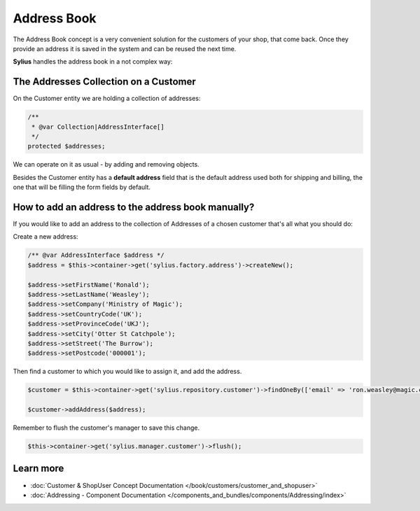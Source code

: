 .. index::
   single: Address Book

Address Book
============

The Address Book concept is a very convenient solution for the customers of your shop, that come back.
Once they provide an address it is saved in the system and can be reused the next time.

**Sylius** handles the address book in a not complex way:

The Addresses Collection on a Customer
--------------------------------------

On the Customer entity we are holding a collection of addresses:

.. code-block:: php

    /**
     * @var Collection|AddressInterface[]
     */
    protected $addresses;

We can operate on it as usual - by adding and removing objects.

Besides the Customer entity has a **default address** field that is the default address used both for shipping and billing,
the one that will be filling the form fields by default.

How to add an address to the address book manually?
---------------------------------------------------

If you would like to add an address to the collection of Addresses of a chosen customer that's all what you should do:

Create a new address:

.. code-block:: php

    /** @var AddressInterface $address */
    $address = $this->container->get('sylius.factory.address')->createNew();

    $address->setFirstName('Ronald');
    $address->setLastName('Weasley');
    $address->setCompany('Ministry of Magic');
    $address->setCountryCode('UK');
    $address->setProvinceCode('UKJ');
    $address->setCity('Otter St Catchpole');
    $address->setStreet('The Burrow');
    $address->setPostcode('000001');

Then find a customer to which you would like to assign it, and add the address.

.. code-block:: php

    $customer = $this->container->get('sylius.repository.customer')->findOneBy(['email' => 'ron.weasley@magic.com']);

    $customer->addAddress($address);

Remember to flush the customer's manager to save this change.

.. code-block:: php

    $this->container->get('sylius.manager.customer')->flush();

Learn more
----------

* :doc:`Customer & ShopUser Concept Documentation </book/customers/customer_and_shopuser>`
* :doc:`Addressing - Component Documentation </components_and_bundles/components/Addressing/index>`
